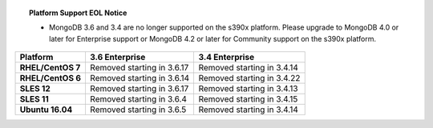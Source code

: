 .. topic:: Platform Support EOL Notice

   - MongoDB 3.6 and 3.4 are no longer supported on the s390x platform.
     Please upgrade to MongoDB 4.0 or later for Enterprise support or
     MongoDB 4.2 or later for Community support on the s390x platform.

.. list-table::
   :header-rows: 1
   :stub-columns: 1
   :class: compatibility

   * - Platform
     - 3.6 Enterprise
     - 3.4 Enterprise

   * - RHEL/CentOS 7
     - Removed starting in 3.6.17
     - Removed starting in 3.4.14

   * - RHEL/CentOS 6
     - Removed starting in 3.6.14
     - Removed starting in 3.4.22

   * - SLES 12
     - Removed starting in 3.6.17
     - Removed starting in 3.4.13

   * - SLES 11
     - Removed starting in 3.6.4
     - Removed starting in 3.4.15

   * - Ubuntu 16.04
     - Removed starting in 3.6.5
     - Removed starting in 3.4.14
